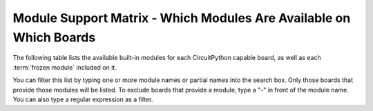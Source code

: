 .. _module-support-matrix:

Module Support Matrix - Which Modules Are Available on Which Boards
===================================================================

The following table lists the available built-in modules for each CircuitPython
capable board, as well as each :term:`frozen module` included on it.

You can filter this list by typing one or more module names or partial names into the search box.
Only those boards that provide those modules will be listed.
To exclude boards that provide a module, type a "-" in front of the module name.
You can also type a regular expression as a filter.

.. raw:: html

    <p id="support-matrix-filter-block"><input placeholder="Filter the boards by available modules" id="support-matrix-filter" type="text"/><span id="support-matrix-filter-num">(all)</span></p>

.. rst-class:: support-matrix-table
.. list-table::
   :header-rows: 1
   :widths: 7, 50

   * - Board
     - Modules Available

   {% for key, value in support_matrix|dictsort %}
       {{ '.. _' ~ key|replace(" ", "-") ~ ':' }}
   * - {{ key }}
     - {{ ':py:mod:`' ~ value.modules|join("`, :py:mod:`") ~ '`' }}

       {% for module in value.frozen_libraries %}\
       {% if loop.index == 1 %}**Frozen Modules:** {% endif %}\
       {% if loop.index > 1 %}, {% endif %}\
       {% if module[1] %}{{ '`' ~ module[0] ~ ' <' ~ module[1] ~ '>`__' }}\
       {% else %}{{ '`' ~ module[0] ~ ' <#>`__' }}\
       {% endif %}\
       {% endfor %}

   {% endfor %}

